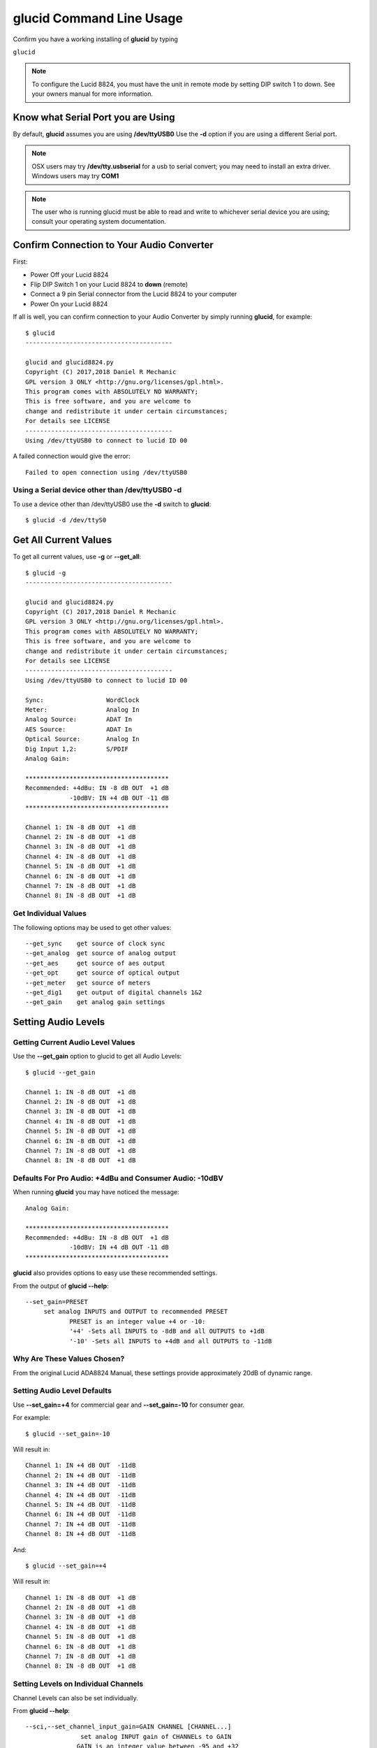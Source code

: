 =============================
**glucid** Command Line Usage
=============================

Confirm you have a working installing of **glucid** by typing

``glucid``

.. note::

   To configure the Lucid 8824, you must have the unit in remote mode by setting DIP switch 1 to down.  See your owners manual for more information.

Know what Serial Port you are Using
===================================

By default, **glucid** assumes you are using **/dev/ttyUSB0**   Use the **-d** option if you are using a different Serial port.

.. note::

   OSX users may try **/dev/tty.usbserial** for a usb to serial convert; you may need to install an extra driver.  Windows users may try **COM1**
.. note::

   The user who is running glucid must be able to read
   and write to whichever serial device you are using; consult your
   operating system documentation.

Confirm Connection to Your Audio Converter
==========================================

First:

* Power Off your Lucid 8824
* Flip DIP Switch 1 on your Lucid 8824 to **down**  (remote)
* Connect a 9 pin Serial connector from the Lucid 8824 to your computer
* Power On your Lucid 8824
  
If all is well, you can confirm connection to your Audio Converter by
simply running **glucid**, for example: ::


  $ glucid
  ----------------------------------------

  glucid and glucid8824.py
  Copyright (C) 2017,2018 Daniel R Mechanic
  GPL version 3 ONLY <http://gnu.org/licenses/gpl.html>.
  This program comes with ABSOLUTELY NO WARRANTY;
  This is free software, and you are welcome to
  change and redistribute it under certain circumstances;
  For details see LICENSE
  ----------------------------------------
  Using /dev/ttyUSB0 to connect to lucid ID 00

A failed connection would give the error: ::

  Failed to open connection using /dev/ttyUSB0


Using a Serial device other than /dev/ttyUSB0 **-d**
----------------------------------------------------

To use a device other than /dev/ttyUSB0 use the **-d** switch to **glucid**: ::

  $ glucid -d /dev/ttyS0

  

Get All Current Values
======================

To get all current values, use **-g** or **--get_all**: ::

  
  $ glucid -g
  ----------------------------------------

  glucid and glucid8824.py
  Copyright (C) 2017,2018 Daniel R Mechanic
  GPL version 3 ONLY <http://gnu.org/licenses/gpl.html>.
  This program comes with ABSOLUTELY NO WARRANTY;
  This is free software, and you are welcome to
  change and redistribute it under certain circumstances;
  For details see LICENSE
  ----------------------------------------
  Using /dev/ttyUSB0 to connect to lucid ID 00

  Sync:		        WordClock
  Meter:		Analog In
  Analog Source:	ADAT In
  AES Source:	        ADAT In
  Optical Source:	Analog In
  Dig Input 1,2:	S/PDIF
  Analog Gain:
  
  ***************************************
  Recommended: +4dBu: IN -8 dB OUT  +1 dB
              -10dBV: IN +4 dB OUT -11 dB
  ***************************************
  
  Channel 1: IN -8 dB OUT  +1 dB
  Channel 2: IN -8 dB OUT  +1 dB
  Channel 3: IN -8 dB OUT  +1 dB
  Channel 4: IN -8 dB OUT  +1 dB
  Channel 5: IN -8 dB OUT  +1 dB
  Channel 6: IN -8 dB OUT  +1 dB
  Channel 7: IN -8 dB OUT  +1 dB
  Channel 8: IN -8 dB OUT  +1 dB

Get Individual Values
---------------------

The following options may be used to get other values: ::

  --get_sync	get source of clock sync
  --get_analog	get source of analog output
  --get_aes	get source of aes output
  --get_opt	get source of optical output
  --get_meter	get source of meters
  --get_dig1	get output of digital channels 1&2
  --get_gain	get analog gain settings



Setting Audio Levels
====================

Getting Current Audio Level Values
----------------------------------

Use the **--get_gain** option to glucid to get all Audio Levels: ::

  $ glucid --get_gain
  
  Channel 1: IN -8 dB OUT  +1 dB
  Channel 2: IN -8 dB OUT  +1 dB
  Channel 3: IN -8 dB OUT  +1 dB
  Channel 4: IN -8 dB OUT  +1 dB
  Channel 5: IN -8 dB OUT  +1 dB
  Channel 6: IN -8 dB OUT  +1 dB
  Channel 7: IN -8 dB OUT  +1 dB
  Channel 8: IN -8 dB OUT  +1 dB


Defaults For Pro Audio: +4dBu and Consumer Audio: -10dBV
--------------------------------------------------------

When running **glucid** you may have noticed the message: ::

  Analog Gain:
  
  ***************************************
  Recommended: +4dBu: IN -8 dB OUT  +1 dB
              -10dBV: IN +4 dB OUT -11 dB
  ***************************************


**glucid** also provides options to easy use these recommended settings.


From the output of **glucid --help**: ::

    --set_gain=PRESET
	 set analog INPUTS and OUTPUT to recommended PRESET
        	PRESET is an integer value +4 or -10:
         	'+4' -Sets all INPUTS to -8dB and all OUTPUTS to +1dB
         	'-10' -Sets all INPUTS to +4dB and all OUTPUTS to -11dB

Why Are These Values Chosen?
----------------------------

From the original Lucid ADA8824 Manual, these settings provide approximately 20dB of dynamic range.

Setting Audio Level Defaults
----------------------------

Use **--set_gain=+4** for commercial gear and **--set_gain=-10** for consumer gear.

For example: ::

  $ glucid --set_gain=-10

Will result in: ::

  Channel 1: IN +4 dB OUT  -11dB
  Channel 2: IN +4 dB OUT  -11dB
  Channel 3: IN +4 dB OUT  -11dB
  Channel 4: IN +4 dB OUT  -11dB
  Channel 5: IN +4 dB OUT  -11dB
  Channel 6: IN +4 dB OUT  -11dB
  Channel 7: IN +4 dB OUT  -11dB
  Channel 8: IN +4 dB OUT  -11dB

And: ::

  $ glucid --set_gain=+4

Will result in::
  
  Channel 1: IN -8 dB OUT  +1 dB
  Channel 2: IN -8 dB OUT  +1 dB
  Channel 3: IN -8 dB OUT  +1 dB
  Channel 4: IN -8 dB OUT  +1 dB
  Channel 5: IN -8 dB OUT  +1 dB
  Channel 6: IN -8 dB OUT  +1 dB
  Channel 7: IN -8 dB OUT  +1 dB
  Channel 8: IN -8 dB OUT  +1 dB


Setting Levels on Individual Channels
-------------------------------------

Channel Levels can also be set individually.   

From **glucid --help**: ::
    
  --sci,--set_channel_input_gain=GAIN CHANNEL [CHANNEL...] 
	         set analog INPUT gain of CHANNELs to GAIN
        	GAIN is an integer value between -95 and +32
        	CHANNELs are integer values between 1-8:
         		1-8 -'INPUT Channels 1-8'

  --sco,--set_channel_output_gain=GAIN CHANNEL [CHANNEL...] 
	         set analog OUTPUT gain of CHANNELs to GAIN
        	GAIN - an integer value between -95 and +32
        	CHANNELs - integer values between 1-8:
         		1-8 -'OUTPUT Channels 1-8'

So, for example, if settings were currently: ::

  $ glucid --get_gain

  Channel 1: IN -8 dB OUT  +1 dB
  Channel 2: IN -8 dB OUT  +1 dB
  Channel 3: IN -8 dB OUT  +1 dB
  Channel 4: IN -8 dB OUT  +1 dB
  Channel 5: IN -8 dB OUT  +1 dB
  Channel 6: IN -8 dB OUT  +1 dB
  Channel 7: IN -8 dB OUT  +1 dB
  Channel 8: IN -8 dB OUT  +1 dB

Example: To set the channel input level on channels 1,2 and 4 to +5dB: ::
  
  $ glucid --sci=+5 1 2 4

  Channel 1: IN +5 dB OUT  +1 dB
  Channel 2: IN +5 dB OUT  +1 dB
  Channel 3: IN -8 dB OUT  +1 dB
  Channel 4: IN +5 dB OUT  +1 dB
  Channel 5: IN -8 dB OUT  +1 dB
  Channel 6: IN -8 dB OUT  +1 dB
  Channel 7: IN -8 dB OUT  +1 dB
  Channel 8: IN -8 dB OUT  +1 dB
  
Example: To set the channel output levels on channels 1,3,5 and 7 to -15dB: ::

  $ glucid --sco=-15 1 3 5 7 
  
  Channel 1: IN -8 dB OUT  -15dB
  Channel 2: IN -8 dB OUT  +1 dB
  Channel 3: IN -8 dB OUT  -15dB
  Channel 4: IN -8 dB OUT  +1 dB
  Channel 5: IN -8 dB OUT  -15dB
  Channel 6: IN -8 dB OUT  +1 dB
  Channel 7: IN -8 dB OUT  -15dB
  Channel 8: IN -8 dB OUT  +1 dB


Front LED Meters
================

Get Current Meter Source
------------------------

Use the **--get_meter** option: ::

  $ glucid --get_meter

  Meter:		Analog In


Set Meter Source
----------------

From **glucid --help**: ::

  --set_meter=METER	set meters to METER
        	METER is a number 0-3:
         	0 -'Analog In'
         	1 -'Digital In'
         	2 -'Analog Out'
         	3 -'Digital Out'

For example: ::

  $  glucid --set_meter=3
  Meter:		Digital Out



Clock Sync
==========

Get Current Sync Source
-----------------------

Use the **--get_sync** option: ::

  $ glucid --get_sync

  Sync:		WordClock

Set Sync Source
---------------

From **glucid --help**: ::

  --set_sync=SYNC	set source to sync to SYNC
        	SYNC is a number 0-7:
         	0 -'ADAT'
         	1 -'WordClock'
         	2 -'44.1 internal'
         	3 -'48 Internal'
         	4 -'AES In1'
         	5 -'AES In2'
         	6 -'AES In3'
         	7 -'S/PDIF In'
  
For example: ::

  $  glucid --set_sync=0

  Sync:		ADAT

Analog Out Source
=================

The Lucid 8824 can convert digital audio to analog audio sourced from the ADAT or AES interconnects.

Get Current Analog Out Source
-----------------------------

Use the **--get_analog** option: ::

  $  glucid --get_analog

  Analog Source:	ADAT In


Set Analog Out Source
---------------------

From **glucid --help**: ::

    --set_analog=SRC	set analog output source to SRC
        	SRC is a number 0 or 1:
         	0 -'ADAT In'
         	1 -'AES In'

For example: ::

  $  glucid --set_analog=1

  Analog Source:	AES In

ADAT Out (Optical) Source
=========================

The Lucid 8824 can send digital audio via it's ADAT (optical) connector sourced from either Analog or AES inputs

Get Current ADAT Out (Optical) Source
-------------------------------------

Use the **--get_opt** option: ::

  $  glucid --get_opt

  Optical Source:	Analog In


Set ADAT Out Source
---------------------

From **glucid --help**: ::

  --set_opt=SRC	set optical output source to SRC
        	SRC is a number 0 or 1:
         	0 -'Analog In'
         	1 -'AES In'


For example: ::

  $  glucid --set_opt=1

  Optical Source:	AES In

  
  
Digital Input Channels 1 and 2 (S/PDIF)
=======================================

If you wish to use the S/PDIF Input connection on the Lucid 8824, you must set Digital Channels 1,2 to 'S/PDIF', otherwise audio will be sourced from AES Channels 1 and 2.



Get Current Input for Digital Channels 1 and 2
----------------------------------------------

Use the **--get_dig1** option: ::

  $  glucid --get_dig1

  Dig Input 1,2:	AES

Set Input for Digital Channels 1 and 2
--------------------------------------

From **glucid --help**: ::

  --set_dig1=DIGIN	set digital inputs 1,2 to DIGIN
        	DIGIN is 0 or 1:
         	0 -'AES 1,2'
         	1 -'S/PDIF'


For example: ::

  $  glucid --set_dig1=1

  Dig Input 1,2:	S/PDIF
